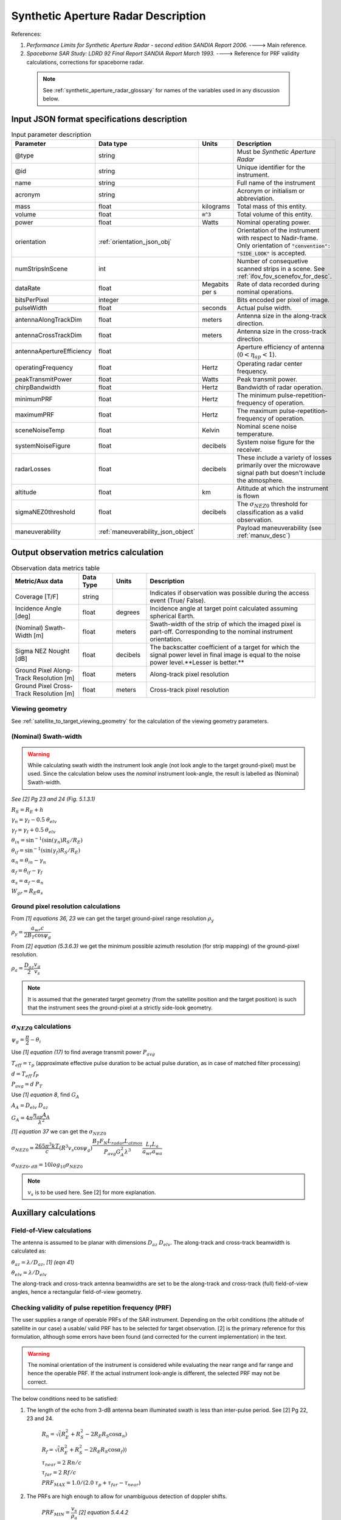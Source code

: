Synthetic Aperture Radar Description
*************************************

References:

1. *Performance Limits for Synthetic Aperture Radar - second edition SANDIA Report 2006.* ----> Main reference.
2. *Spaceborne SAR Study: LDRD 92 Final Report SANDIA Report March 1993.* ----> Reference for PRF validity calculations, corrections for spaceborne radar.

 .. note:: See :ref:`synthetic_aperture_radar_glossary` for names of the variables used in any discussion below.

Input JSON format specifications description
===============================================

.. csv-table:: Input parameter description 
   :header: Parameter, Data type,Units,Description
   :widths: 10,10,8,40

   @type, string, ,Must be *Synthetic Aperture Radar*
   @id, string, , Unique identifier for the instrument.
   name, string, ,Full name of the instrument 
   acronym, string, ,Acronym or initialism or abbreviation.
   mass, float, kilograms,Total mass of this entity.
   volume, float, :code:`m^3`,Total volume of this entity.
   power, float, Watts, Nominal operating power.
   orientation, :ref:`orientation_json_obj`, ,Orientation of the instrument with respect to Nadir-frame. Only orientation of :code:`"convention": "SIDE_LOOK"` is accepted.
   numStripsInScene, int, , Number of consequetive scanned strips in a scene. See :ref:`ifov_fov_scenefov_for_desc`.
   dataRate, float, Megabits per s,Rate of data recorded during nominal operations.
   bitsPerPixel, integer, ,Bits encoded per pixel of image.
   pulseWidth, float, seconds, Actual pulse width.
   antennaAlongTrackDim, float, meters, Antenna size in the along-track direction.
   antennaCrossTrackDim, float, meters, Antenna size in the cross-track direction.
   antennaApertureEfficiency, float, ,Aperture efficiency of antenna (:math:`0 < \eta_{ap} < 1`).
   operatingFrequency, float, Hertz, Operating radar center frequency.
   peakTransmitPower, float, Watts, Peak transmit power.
   chirpBandwidth, float, Hertz, Bandwidth of radar operation.
   minimumPRF, float, Hertz, The minimum pulse-repetition-frequency of operation.
   maximumPRF, float,  Hertz, The maximum pulse-repetition-frequency of operation.
   sceneNoiseTemp, float, Kelvin, Nominal scene noise temperature.
   systemNoiseFigure, float, decibels, System noise figure for the receiver. 
   radarLosses, float, decibels, These include a variety of losses primarily over the microwave signal path but doesn't include the atmosphere.
   altitude, float, km, Altitude at which the instrument is flown
   sigmaNEZ0threshold, float, decibels, The :math:`\sigma_{NEZ0}` threshold for classification as a valid observation.
   maneuverability, :ref:`maneuverability_json_object`, ,Payload maneuverability (see :ref:`manuv_desc`)                                                                                                                       

.. _synthetic_aperture_radar_calc:

Output observation metrics calculation
=========================================

.. csv-table:: Observation data metrics table
    :widths: 8,4,4,20
    :header: Metric/Aux data,Data Type,Units,Description
                                                                                                                                                                                                                                                                                                                                                          
    Coverage [T/F], string,, Indicates if observation was possible during the access event (True/ False).                                                                           
    Incidence Angle [deg], float, degrees, Incidence angle at target point calculated assuming spherical Earth.                                                                                                                       
    (Nominal) Swath-Width [m], float, meters, Swath-width of the strip of which the imaged pixel is part-off. Corresponding to the nominal instrument orientation.                                                                                         
    Sigma NEZ Nought [dB], float, decibels, The backscatter coefficient of a target for which the signal power level in final image is equal to the noise power level.**Lesser is better.**       
    Ground Pixel Along-Track  Resolution [m], float, meters, Along-track pixel resolution                                                                                                                             
    Ground Pixel Cross-Track Resolution [m], float, meters, Cross-track pixel resolution    

Viewing geometry
-----------------

See :ref:`satellite_to_target_viewing_geometry` for the calculation of the viewing geometry parameters.

(Nominal) Swath-width
----------------------
.. warning:: While calculating swath width the instrument look angle (not look angle to the target ground-pixel) 
             must be used. Since the calculation below uses the *nominal* instrument look-angle, the result is 
             labelled as (Nominal) Swath-width.     

*See [2] Pg 23 and 24 (Fig. 5.1.3.1)*

:math:`R_S = R_E + h`   

:math:`\gamma_n = \gamma_I - 0.5 \hspace{1mm} \theta_{elv}`

:math:`\gamma_f = \gamma_I  + 0.5 \hspace{1mm} \theta_{elv}`

:math:`\theta_{in} = \sin^{-1}(\sin(\gamma_n) R_S/R_E)`

:math:`\theta_{if} = \sin^{-1}(\sin(\gamma_f) R_S/R_E)`

:math:`\alpha_n = \theta_{in} - \gamma_n`

:math:`\alpha_f = \theta_{if} - \gamma_f`

:math:`\alpha_s = \alpha_f - \alpha_n`

:math:`W_{gr} = R_E \alpha_s`   

Ground pixel resolution calculations
-------------------------------------

From *[1] equations 36, 23* we can get the target ground-pixel range resolution :math:`\rho_y`

:math:`\rho_y = \dfrac{a_{wr} c}{2 B_T \cos\psi_g}`

From *[2] equation (5.3.6.3)* we get the minimum possible azimuth resolution (for strip mapping) of the ground-pixel resolution.

:math:`\rho_a = \dfrac{D_{az}}{2} \dfrac{v_g}{v_s}`

.. note:: It is assumed that the generated target geometry (from the satellite position and the target position) is such that the 
          instrument sees the ground-pixel at a strictly side-look geometry. 

:math:`\sigma_{NEZ0}` calculations
-----------------------------------

:math:`\psi_g = \dfrac{\pi}{2} - \theta_i` 

Use *[1] equation (17)* to find average transmit power :math:`P_{avg}`

:math:`T_{eff} = \tau_p` (approximate effective pulse duration to be actual pulse duration, as in case of matched filter processing)

:math:`d = T_{eff} \hspace{1mm} f_P` 

:math:`P_{avg} = d \hspace{1mm} P_T`

Use *[1] equation 8*, find :math:`G_A`

:math:`A_A = D_{elv} \hspace{1mm} D_{az}`

:math:`G_A = 4 \pi \dfrac{\eta_{ap} A_A}{\lambda^2}`                

*[1] equation 37* we can get the :math:`\sigma_{NEZ0}`

:math:`\sigma_{NEZ0} = \dfrac{265 \pi^3 k T}{c} (R^3  v_s  \cos\psi_g) \dfrac{ B_T F_N L_{radar} L_{atmos}}{P_{avg} G_A^2 \lambda^3} \dfrac{L_r L_a}{a_{wr} a_{wa}}`

:math:`\sigma_{NEZ0},_{dB} = 10 log_{10}\sigma_{NEZ0}`

.. note:: :math:`v_s` is to be used here. See [2] for more explanation.

Auxillary calculations
=========================================

Field-of-View calculations
---------------------------
The antenna is assumed to be planar with dimensions :math:`D_{az} \hspace{1mm} D_{elv}`. The along-track and cross-track 
beamwidth is calculated as: 

:math:`\theta_{az} = \lambda / D_{az}`,     *[1] (eqn 41)*  

:math:`\theta_{elv} = \lambda / D_{elv}`

The along-track and cross-track antenna beamwidths are set to be the along-track and cross-track (full) field-of-view angles,
hence a rectangular field-of-view geometry.

Checking validity of pulse repetition frequency (PRF)
------------------------------------------------------
The user supplies a range of operable PRFs of the SAR instrument. Depending on the orbit conditions (the altitude of satellite
in our case) a usable/ valid PRF has to be selected for target observation. [2] is the primary reference for this formulation, although some errors have been found (and corrected for the current
implementation) in the text. 

.. warning:: The nominal orientation of the instrument is considered while evaluating the near range and far range and hence the operable PRF. If
             the actual instrument look-angle is different, the selected PRF may not be correct.  

The below conditions need to be satisfied:

1. The length of the echo from 3-dB antenna beam illuminated swath is less than inter-pulse period. See [2] Pg 22, 23 and 24.

    :math:`R_n = \sqrt(R_E^2 + R_S^2 - 2 R_E R_S \cos\alpha_n)` 

    :math:`R_f = \sqrt(R_E^2 + R_S^2 - 2 R_E R_S \cos\alpha_f))` 
            
    :math:`\tau_{near} = 2\hspace{1mm}Rn/c`

    :math:`\tau_{far} = 2\hspace{1mm}Rf/c` 

    :math:`PRF_{MAX} = 1.0/(2.0\hspace{1mm}\tau_p + \tau_{far} - \tau_{near})` 

2. The PRFs are high enough to allow for unambiguous detection of doppler shifts.

    :math:`PRF_{MIN} = \dfrac{v_s}{\rho_{a}}` *[2] equation 5.4.4.2*

3. The echos from target doesn't overlap with a transmit pulse (in the future).

    :math:`N = int(f_P \dfrac{2 R_n}{c}) + 1`

    :math:`\dfrac{N-1}{\tau_{near}-\tau_p} < f_P  < \dfrac{N}{\tau_{far} + \tau_p}` *[2] inequality 5.1.4.1*

4. The echo from Nadir (or a previous transmit pulse) doesn't overlap with the desired echo. Nadir echo is strong
   (even though the antenna gain in the Nadir direction maybe small) since the range to Nadir is small.

    .. warning:: [2] inequality 5.1.5.2 which gives the Nadir interference condition seems wrong. 
                     Refer my notes for the nadir interference condition.             

    :math:`\tau_{nadir} = \dfrac{2 h}{c}`

    :math:`M = \textrm{int}(f_P \dfrac{2 R_f}{c}) + 1`

    :math:`1 <= m <= M`

    :math:`\dfrac{m}{\tau_{near} - \tau_p - \tau_{nadir}} < f_P` (or)
    :math:`f_P< \dfrac{m}{\tau_{far} + \tau_p - \tau_{nadir}}`     
     

Of all the available valid PRFs, the highest PRF is chosen since it improves the :math:`\sigma_{NEZ0}` observation data-metric.
The reason is that the average transmit power increases (since we keep the transmit pulse length constant), and hence the received 
image signal-to-noise-ratio increases.

.. _synthetic_aperture_radar_glossary:

Glossary
==========

.. note:: The same variable names as in the references are followed as much as possible. However it becomes difficult when merging the formulation in
          case of multiple references. 

* :math:`\mathbf{R_S}`: Distance to the satellite from origin in the ECI (equatorial-plane) frame 
* :math:`\theta_i`: Incidence angle at the target ground pixel
* :math:`R_E`: Nominal equatorial radius of Earth
* :math:`c`: speed of light
* :math:`h`: altitude of satellite
* :math:`D_{az}`: Dimension of antenna in along-track direction
* :math:`D_{elv}`: Dimension of antenna in cross-track direction
* :math:`\lambda`: Operating center wavelength of the radar
* :math:`\theta_{az}`: Beamwidth of antenna in along-track direction
* :math:`\theta_{elv}`: Beamwidth of antenna in cross-track direction
* :math:`\gamma_I`: Instrument look angle 
* :math:`R_n`: Slant-range to near edge of swath
* :math:`R_f`: Slant-range to far edge of swath
* :math:`\gamma_n`: Look angle to nearest part of swath
* :math:`\gamma_f`: Look angle to farthest part of swath
* :math:`\theta_{in}`: Incidence angle to nearest part of swath
* :math:`\theta_{if}`: Incidence angle to farthest part of swath
* :math:`\alpha_n`: Core angle of nearest part of swath
* :math:`\alpha_f`: Core angle of farthest part of swath
* :math:`W_{gr}`: Swath-width 
* :math:`\rho_a`: Azimuth resolution
* :math:`\rho_y`: Ground (projected) cross-range resolution
* :math:`\psi_g`: Grazing angle to target ground pixel
* :math:`T_{eff}`: Effective pulse width 
* :math:`f_P`: pulse-repetition-frequency
* :math:`d`: Duty-cycle
* :math:`P_T`: Peak transmit power 
* :math:`P_{avg}`: Average transmit power
* :math:`A_A`: Area of antenna
* :math:`\eta_{ap}`: aperture efficiency of antenna
* :math:`G_A`: Gain of antenna
* :math:`v_s`: Velocity of satellite
* :math:`v_g`: Ground velocity of satellite footprint
* :math:`\tau_{near}`: Time of return of echo (from transmit time) from the near end of swath
* :math:`\tau_{far}`:  Time of return of echo (from transmit time) from the far end of swath
* :math:`PRF_{MAX}`: Maximum allowable PRF
* :math:`PRF_{MIN}`: Maximum allowable PRF
* :math:`N`: The number of transmit pulses after which echo from desired swath is received
* :math:`\tau_{nadir}`: Time of return of pulse from Nadir
* :math:`M`: Maximum number of transmit pulses after which echo from desired region completes